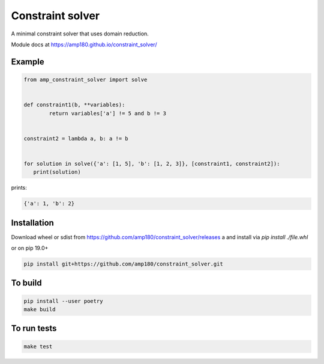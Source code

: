 Constraint solver
+++++++++++++++++

A minimal constraint solver that uses domain reduction.

Module docs at https://amp180.github.io/constraint_solver/ 

Example
-------

.. code:: python

	from amp_constraint_solver import solve 


	def constraint1(b, **variables):
		return variables['a'] != 5 and b != 3
		
		
	constraint2 = lambda a, b: a != b


	for solution in solve({'a': [1, 5], 'b': [1, 2, 3]}, [constraint1, constraint2]):
	   print(solution)
  

prints:

.. code:: text

    {'a': 1, 'b': 2}

Installation
------------

Download wheel or sdist from https://github.com/amp180/constraint_solver/releases
a and install via `pip install ./file.whl`

or on pip 19.0+

.. code:: bash

    pip install git+https://github.com/amp180/constraint_solver.git


To build
--------

.. code:: bash

    pip install --user poetry
    make build


To run tests
------------

.. code:: bash

    make test
